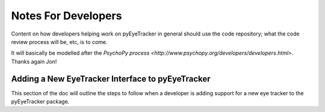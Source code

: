 .. _developers:

********************
Notes For Developers
********************

Content on how developers helping work on pyEyeTracker in general should use the
code repository; what the code review process will be, etc, is to come.

It will basically be modelled after the `PsychoPy process <http://www.psychopy.org/developers/developers.html>`. 
Thanks again Jon!

.. _adding-new-eyetracker:

Adding a New EyeTracker Interface to pyEyeTracker
=================================================

This section of the doc will outline the steps to follow when a developer is adding support for a 
new eye tracker to the pyEyeTracker package.